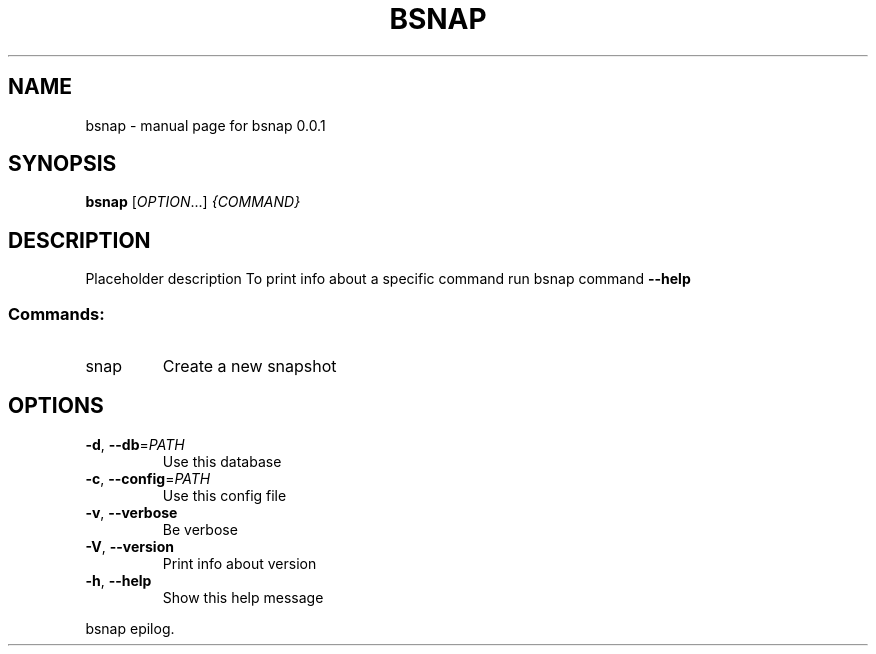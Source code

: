 .\" DO NOT MODIFY THIS FILE!  It was generated by help2man 1.47.13.
.TH BSNAP "1" "aprile 2020" "bsnap 0.0.1" "User Commands"
.SH NAME
bsnap \- manual page for bsnap 0.0.1
.SH SYNOPSIS
.B bsnap
[\fI\,OPTION\/\fR...] \fI\,{COMMAND}\/\fR
.SH DESCRIPTION
Placeholder description
To print info about a specific command run bsnap command \fB\-\-help\fR 
.SS "Commands:"
.TP
snap
Create a new snapshot
.SH OPTIONS
.TP
\fB\-d\fR, \fB\-\-db\fR=\fI\,PATH\/\fR
Use this database
.TP
\fB\-c\fR, \fB\-\-config\fR=\fI\,PATH\/\fR
Use this config file
.TP
\fB\-v\fR, \fB\-\-verbose\fR
Be verbose
.TP
\fB\-V\fR, \fB\-\-version\fR
Print info about version
.TP
\fB\-h\fR, \fB\-\-help\fR
Show this help message
.PP
bsnap epilog. 
